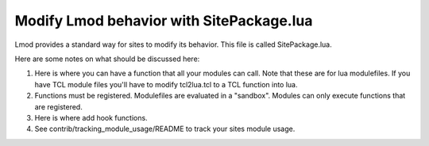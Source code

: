 .. _site_package:

Modify Lmod behavior with SitePackage.lua
=========================================

Lmod provides a standard way for sites to modify its behavior. This
file is called SitePackage.lua.

Here are some notes on what should be discussed here:

#. Here is where you can have a function that all your modules can
   call.  Note that these are for lua modulefiles.  If you have TCL
   module files you'll have to modify tcl2lua.tcl to a TCL function
   into lua.
#. Functions must be registered.  Modulefiles are evaluated in a
   "sandbox". Modules can only execute functions that are registered.

#. Here is where add hook functions.
#. See contrib/tracking_module_usage/README to track your sites module
   usage.
